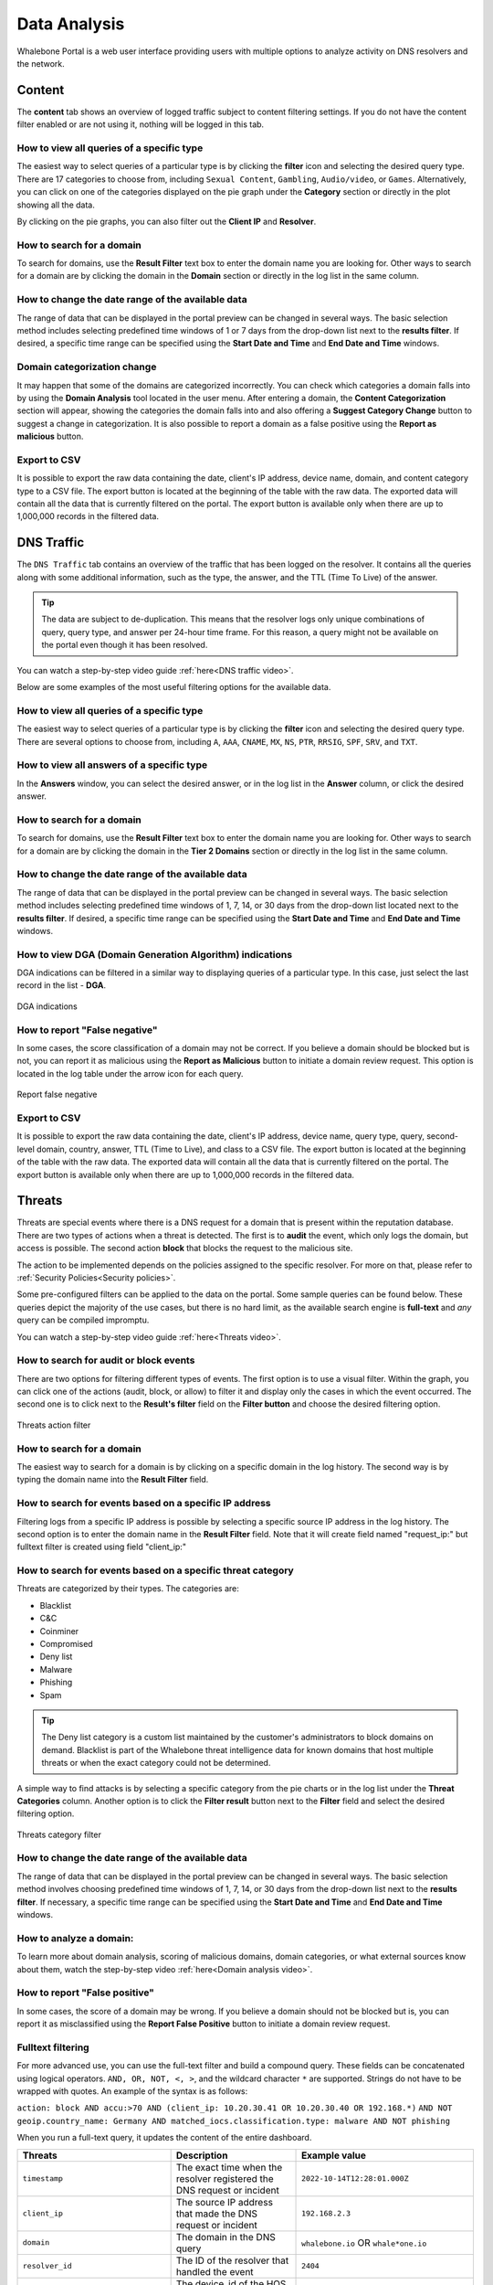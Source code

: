 Data Analysis
=============

Whalebone Portal is a web user interface providing users with multiple options to analyze activity on DNS resolvers and the network.

Content
-------

The **content** tab shows an overview of logged traffic subject to content filtering settings. If you do not have the content filter enabled or are not using it, nothing will be logged in this tab.

How to view all queries of a specific type
~~~~~~~~~~~~~~~~~~~~~~~~~~~~~~~~~~~~~~~~~~

The easiest way to select queries of a particular type is by clicking the **filter** icon and selecting the desired query type. There are 17 categories to choose from, including ``Sexual Content``, ``Gambling``, ``Audio/video``, or ``Games``. Alternatively, you can click on one of the categories displayed on the pie graph under the **Category** section or directly in the plot showing all the data.

By clicking on the pie graphs, you can also filter out the **Client IP** and **Resolver**.

How to search for a domain
~~~~~~~~~~~~~~~~~~~~~~~~~~

To search for domains, use the **Result Filter** text box to enter the domain name you are looking for. Other ways to search for a domain are by clicking the domain in the **Domain** section or directly in the log list in the same column.

How to change the date range of the available data
~~~~~~~~~~~~~~~~~~~~~~~~~~~~~~~~~~~~~~~~~~~~~~~~~~

The range of data that can be displayed in the portal preview can be changed in several ways. The basic selection method includes selecting predefined time windows of 1 or 7 days from the drop-down list next to the **results filter**. If desired, a specific time range can be specified using the **Start Date and Time** and **End Date and Time** windows.

Domain categorization change
~~~~~~~~~~~~~~~~~~~~~~~~~~~~

It may happen that some of the domains are categorized incorrectly. You can check which categories a domain falls into by using the **Domain Analysis** tool located in the user menu. After entering a domain, the **Content Categorization** section will appear, showing the categories the domain falls into and also offering a **Suggest Category Change** button to suggest a change in categorization. It is also possible to report a domain as a false positive using the **Report as malicious** button.

Export to CSV
~~~~~~~~~~~~~

It is possible to export the raw data containing the date, client's IP address, device name, domain, and content category type to a CSV file. The export button is located at the beginning of the table with the raw data. The exported data will contain all the data that is currently filtered on the portal. The export button is available only when there are up to 1,000,000 records in the filtered data.
 
DNS Traffic
-----------

The ``DNS Traffic`` tab contains an overview of the traffic that has been logged on the resolver. It contains all the queries along with some additional information, such as the type, the answer, and the TTL (Time To Live) of the answer.

.. tip:: The data are subject to de-duplication. This means that the resolver logs only unique combinations of query, query type, and answer per 24-hour time frame. For this reason, a query might not be available on the portal even though it has been resolved.

You can watch a step-by-step video guide :ref:`here<DNS traffic video>`.

Below are some examples of the most useful filtering options for the available data.

How to view all queries of a specific type
~~~~~~~~~~~~~~~~~~~~~~~~~~~~~~~~~~~~~~~~~~

The easiest way to select queries of a particular type is by clicking the **filter** icon and selecting the desired query type. There are several options to choose from, including ``A``, ``AAA``, ``CNAME``, ``MX``, ``NS``, ``PTR``, ``RRSIG``,
``SPF``, ``SRV``, and ``TXT``.

How to view all answers of a specific type
~~~~~~~~~~~~~~~~~~~~~~~~~~~~~~~~~~~~~~~~~~

In the **Answers** window, you can select the desired answer, or in the log list in the **Answer** column, or click the desired answer.

How to search for a domain
~~~~~~~~~~~~~~~~~~~~~~~~~~

To search for domains, use the **Result Filter** text box to enter the domain name you are looking for. Other ways to search for a domain are by clicking the domain in the **Tier 2 Domains** section or directly in the log list in the same column.

.. _How to change the date range of the available data traffic:

How to change the date range of the available data
~~~~~~~~~~~~~~~~~~~~~~~~~~~~~~~~~~~~~~~~~~~~~~~~~~

The range of data that can be displayed in the portal preview can be changed in several ways. The basic selection method includes selecting predefined time windows of 1, 7, 14, or 30 days from the drop-down list located next to the **results filter**. If desired, a specific time range can be specified using the **Start Date and Time** and **End Date and Time** windows.

How to view DGA (Domain Generation Algorithm) indications
~~~~~~~~~~~~~~~~~~~~~~~~~~~~~~~~~~~~~~~~~~~~~~~~~~~~~~~~~

DGA indications can be filtered in a similar way to displaying queries of a particular type. In this case, just select the last record in the list - **DGA**.

.. figure:: ./img/data-analysis-1.png
   :alt: DGA indications
   :align: center

   DGA indications

How to report "False negative"
~~~~~~~~~~~~~~~~~~~~~~~~~~~~~~

In some cases, the score classification of a domain may not be correct. If you believe a domain should be blocked but is not, you can report it as malicious using the **Report as Malicious** button to initiate a domain review request. This option is located in the log table under the arrow icon for each query.

.. figure:: ./img/data-analysis-2.png
   :alt: Report false negative
   :align: center

   Report false negative

Export to CSV
~~~~~~~~~~~~~

It is possible to export the raw data containing the date, client's IP address, device name, query type, query, second-level domain, country, answer, TTL (Time to Live), and class to a CSV file. The export button is located at the beginning of the table with the raw data. The exported data will contain all the data that is currently filtered on the portal. The export button is available only when there are up to 1,000,000 records in the filtered data.

Threats
-------

Threats are special events where there is a DNS request for a domain that is present within the reputation database. There are two types of actions when a threat is detected. The first is to **audit** the event, which only logs the domain, but access is possible. The second action **block** that blocks the request to the malicious site.

The action to be implemented depends on the policies assigned to the specific resolver. For more on that, please refer to :ref:`Security Policies<Security policies>`.

Some pre-configured filters can be applied to the data on the portal. Some sample queries can be found below. These queries depict the majority of the use cases, but there is no hard limit, as the
available search engine is **full-text** and *any* query can be compiled impromptu.

You can watch a step-by-step video guide :ref:`here<Threats video>`.

How to search for audit or block events
~~~~~~~~~~~~~~~~~~~~~~~~~~~~~~~~~~~~~~~

There are two options for filtering different types of events. The first option is to use a visual filter. Within the graph, you can click one of the actions (audit, block, or allow) to filter it and display only the cases in which the event occurred. The second one is to click next to the **Result's filter** field on the **Filter button** and choose the desired filtering option.

.. figure:: ./img/data-analysis-3.png
   :alt: Threats action filter
   :align: center

   Threats action filter

How to search for a domain
~~~~~~~~~~~~~~~~~~~~~~~~~~

The easiest way to search for a domain is by clicking on a specific domain in the log history. The second way is by typing the domain name into the **Result Filter** field.

How to search for events based on a specific IP address
~~~~~~~~~~~~~~~~~~~~~~~~~~~~~~~~~~~~~~~~~~~~~~~~~~~~~~~

Filtering logs from a specific IP address is possible by selecting a specific source IP address in the log history. The second option is to enter the domain name in the **Result Filter** field. Note that it will create field named "request_ip:" but fulltext filter is created using field "client_ip:"

How to search for events based on a specific threat category
~~~~~~~~~~~~~~~~~~~~~~~~~~~~~~~~~~~~~~~~~~~~~~~~~~~~~~~~~~~~

Threats are categorized by their types. The categories are:

* Blacklist
* C&C
* Coinminer
* Compromised
* Deny list
* Malware
* Phishing
* Spam

.. tip:: The Deny list category is a custom list maintained by the customer's administrators to block domains on demand. Blacklist is part of the Whalebone threat intelligence data for known domains that host multiple threats or when the exact category could not be determined.

A simple way to find attacks is by selecting a specific category from the pie charts or in the log list under the **Threat Categories** column. Another option is to click the **Filter result** button next to the **Filter** field and select the desired filtering option.

.. figure:: ./img/data-analysis-4.png
   :alt: Threats category filter
   :align: center

   Threats category filter

.. _How to change the date range of the available data threats:

How to change the date range of the available data
~~~~~~~~~~~~~~~~~~~~~~~~~~~~~~~~~~~~~~~~~~~~~~~~~~

The range of data that can be displayed in the portal preview can be changed in several ways. The basic selection method involves choosing predefined time windows of 1, 7, 14, or 30 days from the drop-down list next to the **results filter**. If necessary, a specific time range can be specified using the **Start Date and Time** and **End Date and Time** windows.

How to analyze a domain:
~~~~~~~~~~~~~~~~~~~~~~~~

To learn more about domain analysis, scoring of malicious domains, domain categories, or what external sources know about them, watch the step-by-step video :ref:`here<Domain analysis video>`.

How to report "False positive"
~~~~~~~~~~~~~~~~~~~~~~~~~~~~~~
In some cases, the score of a domain may be wrong. If you believe a domain should not be blocked but is, you can report it as misclassified using the **Report False Positive** button to initiate a domain review request.

Fulltext filtering
~~~~~~~~~~~~~~~~~~

For more advanced use, you can use the full-text filter and build a compound query.
These fields can be concatenated using logical operators. ``AND, OR, NOT, <, >``, and the wildcard character ``*`` are supported. Strings do not have to be wrapped with quotes. An example of the syntax is as follows:

``action: block AND accu:>70 AND (client_ip: 10.20.30.41 OR 10.20.30.40 OR 192.168.*)``
``AND NOT geoip.country_name: Germany AND matched_iocs.classification.type: malware AND NOT phishing``

When you run a full-text query, it updates the content of the entire dashboard.

+--------------------------------------+-------------------------------------------------------------------------------------------+--------------------------------------------------------------------------+
| Threats                              | Description                                                                               |  Example value                                                           |
+======================================+===========================================================================================+==========================================================================+
| ``timestamp``                        | The exact time when the resolver registered the DNS request or incident                   | ``2022-10-14T12:28:01.000Z``                                             |
+--------------------------------------+-------------------------------------------------------------------------------------------+--------------------------------------------------------------------------+
| ``client_ip``                        | The source IP address that made the DNS request or incident                               | ``192.168.2.3``                                                          |
+--------------------------------------+-------------------------------------------------------------------------------------------+--------------------------------------------------------------------------+
| ``domain``                           | The domain in the DNS query                                                               | ``whalebone.io`` OR ``whale*one.io``                                     |
+--------------------------------------+-------------------------------------------------------------------------------------------+--------------------------------------------------------------------------+
| ``resolver_id``                      | The ID of the resolver that handled the event                                             | ``2404``                                                                 |
+--------------------------------------+-------------------------------------------------------------------------------------------+--------------------------------------------------------------------------+
| ``device_id``                        | The device_id of the HOS agent                                                            | ``MB2A1b4OTDin3Xz6DgftAip72v57e``                                        |
+--------------------------------------+-------------------------------------------------------------------------------------------+--------------------------------------------------------------------------+
| ``geoip.continent_code``             | The code of the continent from the PHP geoIP library                                      | ``AF | AN | AS | EU | NA | OC | SA``                                     |
+--------------------------------------+-------------------------------------------------------------------------------------------+--------------------------------------------------------------------------+
| ``geoip.country_code3``              | The code of the country from the PHP geoIP library                                        | ``RU | CZ | US | CN | DE | ...``                                         |
+--------------------------------------+-------------------------------------------------------------------------------------------+--------------------------------------------------------------------------+
| ``geoip.country_name``               | The name of the country from the PHP geoIP library                                        | ``Russia``                                                               |
+--------------------------------------+-------------------------------------------------------------------------------------------+--------------------------------------------------------------------------+
| ``ip``                               | The IP in the DNS answer, or the IP that the resolver would answer if it didn't block     | ``174.85.249.36`` OR ``SERVFAIL`` OR ``NXDOMAIN``                        |
+--------------------------------------+-------------------------------------------------------------------------------------------+--------------------------------------------------------------------------+
| ``action``                           | The action that the resolver took with that specific query                                | ``block | allow | audit``                                                |
+--------------------------------------+-------------------------------------------------------------------------------------------+--------------------------------------------------------------------------+
| ``accu``                             | The score of the domain at the time of the event                                          |  ``0..100`` < and > operators can be used too                            |
+--------------------------------------+-------------------------------------------------------------------------------------------+--------------------------------------------------------------------------+
| ``matched_iocs.classification.type`` | The type of threat                                                                        | ``malware | c&c | phishing | coinminer | spam | compromised | blacklist``|
+--------------------------------------+-------------------------------------------------------------------------------------------+--------------------------------------------------------------------------+

.. tip:: Filtering operators are placed statically in the URL address. Therefore, you can create your set of Filters in advance (such as viewing on individual IPs) and use them when necessary. Afterwards, you can place them in your CRM for the specific user's account and to access the filtered view immediately. It will help save your time when a customer asks for support, as you can immediately open their details.

Export to CSV
~~~~~~~~~~~~~

It is possible to export the raw data containing the date, action, client's IP address, device name, country, domain, score, threat category, threat name, and resolver's name to a CSV file. The export button is located at the beginning of the table with the raw data. The exported data will contain all the data that is currently filtered on the portal. The export button is available only when there are up to 1,000,000 records in the filtered data.
